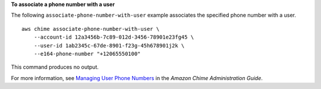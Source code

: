 **To associate a phone number with a user**

The following ``associate-phone-number-with-user`` example associates the specified phone number with a user. ::

    aws chime associate-phone-number-with-user \
        --account-id 12a3456b-7c89-012d-3456-78901e23fg45 \
        --user-id 1ab2345c-67de-8901-f23g-45h678901j2k \
        --e164-phone-number "+12065550100"

This command produces no output.

For more information, see `Managing User Phone Numbers <https://docs.aws.amazon.com/chime/latest/ag/user-phone.html>`__ in the *Amazon Chime Administration Guide*.
